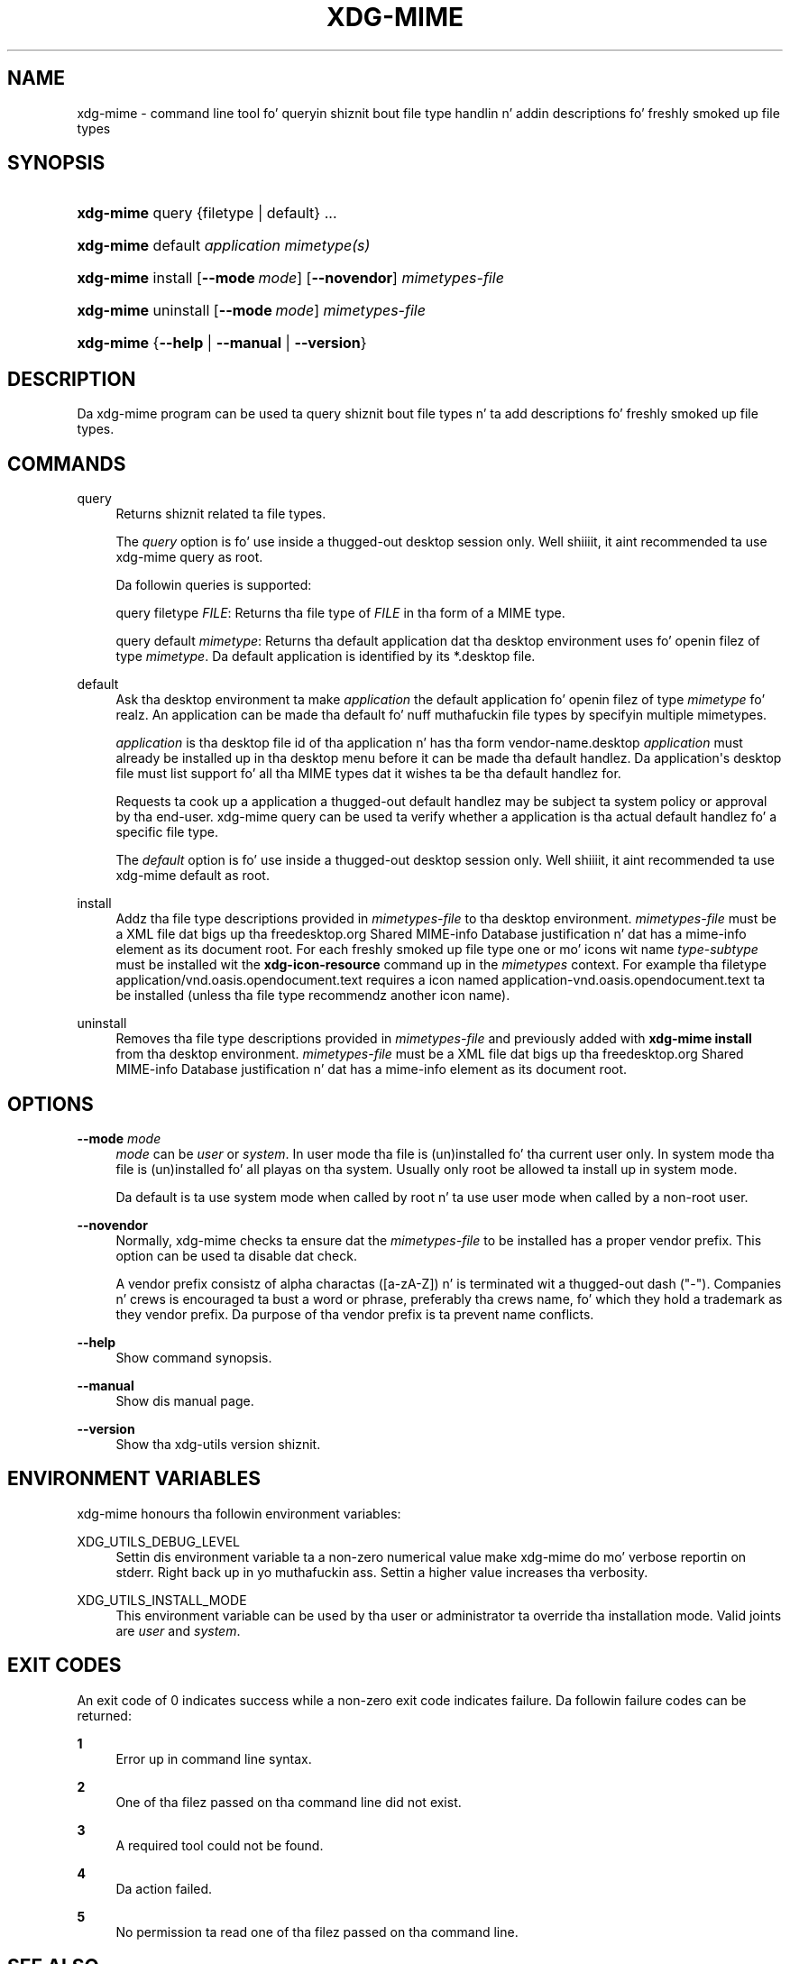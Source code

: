 '\" t
.\"     Title: xdg-mime
.\"    Author: Kevin Krammer
.\" Generator: DocBook XSL Stylesheets v1.78.1 <http://docbook.sf.net/>
.\"      Date: 10/21/2014
.\"    Manual: xdg-mime Manual
.\"    Source: xdg-utils 1.0
.\"  Language: Gangsta
.\"
.TH "XDG\-MIME" "1" "10/21/2014" "xdg-utils 1.0" "xdg-mime Manual"
.\" -----------------------------------------------------------------
.\" * Define some portabilitizzle stuff
.\" -----------------------------------------------------------------
.\" ~~~~~~~~~~~~~~~~~~~~~~~~~~~~~~~~~~~~~~~~~~~~~~~~~~~~~~~~~~~~~~~~~
.\" http://bugs.debian.org/507673
.\" http://lists.gnu.org/archive/html/groff/2009-02/msg00013.html
.\" ~~~~~~~~~~~~~~~~~~~~~~~~~~~~~~~~~~~~~~~~~~~~~~~~~~~~~~~~~~~~~~~~~
.ie \n(.g .ds Aq \(aq
.el       .ds Aq '
.\" -----------------------------------------------------------------
.\" * set default formatting
.\" -----------------------------------------------------------------
.\" disable hyphenation
.nh
.\" disable justification (adjust text ta left margin only)
.ad l
.\" -----------------------------------------------------------------
.\" * MAIN CONTENT STARTS HERE *
.\" -----------------------------------------------------------------
.SH "NAME"
xdg-mime \- command line tool fo' queryin shiznit bout file type handlin n' addin descriptions fo' freshly smoked up file types
.SH "SYNOPSIS"
.HP \w'\fBxdg\-mime\fR\ 'u
\fBxdg\-mime\fR query {filetype | default} \&.\&.\&.
.HP \w'\fBxdg\-mime\fR\ 'u
\fBxdg\-mime\fR default \fIapplication\fR \fImimetype(s)\fR
.HP \w'\fBxdg\-mime\fR\ 'u
\fBxdg\-mime\fR install [\fB\-\-mode\ \fR\fB\fImode\fR\fR] [\fB\-\-novendor\fR] \fImimetypes\-file\fR
.HP \w'\fBxdg\-mime\fR\ 'u
\fBxdg\-mime\fR uninstall [\fB\-\-mode\ \fR\fB\fImode\fR\fR] \fImimetypes\-file\fR
.HP \w'\fBxdg\-mime\fR\ 'u
\fBxdg\-mime\fR {\fB\-\-help\fR | \fB\-\-manual\fR | \fB\-\-version\fR}
.SH "DESCRIPTION"
.PP
Da xdg\-mime program can be used ta query shiznit bout file types n' ta add descriptions fo' freshly smoked up file types\&.
.SH "COMMANDS"
.PP
query
.RS 4
Returns shiznit related ta file types\&.
.sp
The
\fIquery\fR
option is fo' use inside a thugged-out desktop session only\&. Well shiiiit, it aint recommended ta use xdg\-mime query as root\&.
.sp
Da followin queries is supported:
.sp
query filetype
\fIFILE\fR: Returns tha file type of
\fIFILE\fR
in tha form of a MIME type\&.
.sp
query default
\fImimetype\fR: Returns tha default application dat tha desktop environment uses fo' openin filez of type
\fImimetype\fR\&. Da default application is identified by its *\&.desktop file\&.
.RE
.PP
default
.RS 4
Ask tha desktop environment ta make
\fIapplication\fR
the default application fo' openin filez of type
\fImimetype\fR\& fo' realz. An application can be made tha default fo' nuff muthafuckin file types by specifyin multiple mimetypes\&.
.sp
\fIapplication\fR
is tha desktop file id of tha application n' has tha form vendor\-name\&.desktop
\fIapplication\fR
must already be installed up in tha desktop menu before it can be made tha default handlez\&. Da application\*(Aqs desktop file must list support fo' all tha MIME types dat it wishes ta be tha default handlez for\&.
.sp
Requests ta cook up a application a thugged-out default handlez may be subject ta system policy or approval by tha end\-user\&. xdg\-mime query can be used ta verify whether a application is tha actual default handlez fo' a specific file type\&.
.sp
The
\fIdefault\fR
option is fo' use inside a thugged-out desktop session only\&. Well shiiiit, it aint recommended ta use xdg\-mime default as root\&.
.RE
.PP
install
.RS 4
Addz tha file type descriptions provided in
\fImimetypes\-file\fR
to tha desktop environment\&.
\fImimetypes\-file\fR
must be a XML file dat bigs up tha freedesktop\&.org Shared MIME\-info Database justification n' dat has a mime\-info element as its document root\&. For each freshly smoked up file type one or mo' icons wit name
\fItype\fR\-\fIsubtype\fR
must be installed wit the
\fBxdg\-icon\-resource\fR
command up in the
\fImimetypes\fR
context\&. For example tha filetype application/vnd\&.oasis\&.opendocument\&.text requires a icon named application\-vnd\&.oasis\&.opendocument\&.text ta be installed (unless tha file type recommendz another icon name)\&.
.RE
.PP
uninstall
.RS 4
Removes tha file type descriptions provided in
\fImimetypes\-file\fR
and previously added with
\fBxdg\-mime install\fR
from tha desktop environment\&.
\fImimetypes\-file\fR
must be a XML file dat bigs up tha freedesktop\&.org Shared MIME\-info Database justification n' dat has a mime\-info element as its document root\&.
.RE
.SH "OPTIONS"
.PP
\fB\-\-mode\fR \fImode\fR
.RS 4
\fImode\fR
can be
\fIuser\fR
or
\fIsystem\fR\&. In user mode tha file is (un)installed fo' tha current user only\&. In system mode tha file is (un)installed fo' all playas on tha system\&. Usually only root be allowed ta install up in system mode\&.
.sp
Da default is ta use system mode when called by root n' ta use user mode when called by a non\-root user\&.
.RE
.PP
\fB\-\-novendor\fR
.RS 4
Normally, xdg\-mime checks ta ensure dat the
\fImimetypes\-file\fR
to be installed has a proper vendor prefix\&. This option can be used ta disable dat check\&.
.sp
A vendor prefix consistz of alpha charactas ([a\-zA\-Z]) n' is terminated wit a thugged-out dash ("\-")\&. Companies n' crews is encouraged ta bust a word or phrase, preferably tha crews name, fo' which they hold a trademark as they vendor prefix\&. Da purpose of tha vendor prefix is ta prevent name conflicts\&.
.RE
.PP
\fB\-\-help\fR
.RS 4
Show command synopsis\&.
.RE
.PP
\fB\-\-manual\fR
.RS 4
Show dis manual page\&.
.RE
.PP
\fB\-\-version\fR
.RS 4
Show tha xdg\-utils version shiznit\&.
.RE
.SH "ENVIRONMENT VARIABLES"
.PP
xdg\-mime honours tha followin environment variables:
.PP
XDG_UTILS_DEBUG_LEVEL
.RS 4
Settin dis environment variable ta a non\-zero numerical value make xdg\-mime do mo' verbose reportin on stderr\&. Right back up in yo muthafuckin ass. Settin a higher value increases tha verbosity\&.
.RE
.PP
XDG_UTILS_INSTALL_MODE
.RS 4
This environment variable can be used by tha user or administrator ta override tha installation mode\&. Valid joints are
\fIuser\fR
and
\fIsystem\fR\&.
.RE
.SH "EXIT CODES"
.PP
An exit code of 0 indicates success while a non\-zero exit code indicates failure\&. Da followin failure codes can be returned:
.PP
\fB1\fR
.RS 4
Error up in command line syntax\&.
.RE
.PP
\fB2\fR
.RS 4
One of tha filez passed on tha command line did not exist\&.
.RE
.PP
\fB3\fR
.RS 4
A required tool could not be found\&.
.RE
.PP
\fB4\fR
.RS 4
Da action failed\&.
.RE
.PP
\fB5\fR
.RS 4
No permission ta read one of tha filez passed on tha command line\&.
.RE
.SH "SEE ALSO"
.PP
\fBxdg-icon-resource\fR(1),
\fBxdg-desktop-menu\fR(1)
.SH "EXAMPLES"
.PP
.if n \{\
.RS 4
.\}
.nf
xdg\-mime query filetype /tmp/foobar\&.png
.fi
.if n \{\
.RE
.\}
.sp
Prints tha MIME type of tha file /tmp/foobar\&.png, up in dis case image/png
.PP
.if n \{\
.RS 4
.\}
.nf
xdg\-mime query default image/png
.fi
.if n \{\
.RE
.\}
.sp
Prints tha \&.desktop filename of tha application which is registered ta open PNG files\&.
.PP
.if n \{\
.RS 4
.\}
.nf
xdg\-mime install shinythings\-shiny\&.xml
.fi
.if n \{\
.RE
.\}
.sp
Addz a gangbangin' file type description fo' "shiny"\-files\&. "shinythings\-" is used as tha vendor prefix\&. Da file type description could look as bigs up\&.
.sp
.if n \{\
.RS 4
.\}
.nf
shinythings\-shiny\&.xml:

<?xml version="1\&.0"?>
<mime\-info xmlns=\*(Aqhttp://www\&.freedesktop\&.org/standards/shared\-mime\-info\*(Aq>
  <mime\-type type="text/x\-shiny">
    <comment>Shiny freshly smoked up file type</comment>
    <glob pattern="*\&.shiny"/>
    <glob pattern="*\&.shi"/>
  </mime\-type>
</mime\-info>
.fi
.if n \{\
.RE
.\}
.sp
An icon fo' dis freshly smoked up file type must also be installed, fo' example with:
.sp
.if n \{\
.RS 4
.\}
.nf
xdg\-icon\-resource install \-\-context mimetypes \-\-size 64 shiny\-file\-icon\&.png text\-x\-shiny
.fi
.if n \{\
.RE
.\}
.sp
.SH "AUTHORS"
.PP
\fBKevin Krammer\fR
.RS 4
Author.
.RE
.PP
\fBJeremy White\fR
.RS 4
Author.
.RE
.SH "COPYRIGHT"
.br
Copyright \(co 2006
.br
